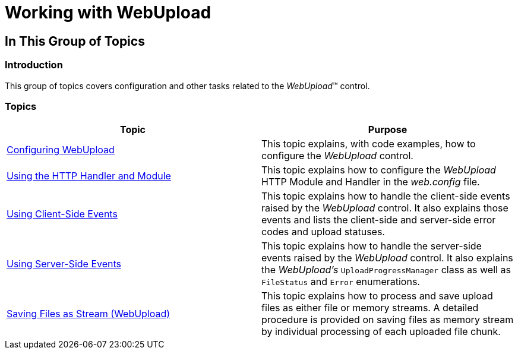 ﻿////

|metadata|
{
    "name": "webupload-working-with-webupload",
    "controlName": ["WebUpload"],
    "tags": [],
    "guid": "42067883-bec1-4be7-977c-b36ec74a201f",  
    "buildFlags": [],
    "createdOn": "2013-03-21T12:05:11.0710808Z"
}
|metadata|
////

= Working with WebUpload

== In This Group of Topics

=== Introduction

This group of topics covers configuration and other tasks related to the  _WebUpload_™ control.

=== Topics

[options="header", cols="a,a"]
|====
|Topic|Purpose

| link:webupload-configuring-webupload.html[Configuring WebUpload]
|This topic explains, with code examples, how to configure the _WebUpload_ control.

| link:webupload-http-module-and-handler.html[Using the HTTP Handler and Module]
|This topic explains how to configure the _WebUpload_ HTTP Module and Handler in the _web.config_ file.

| link:webupload-using-client-side-events.html[Using Client-Side Events]
|This topic explains how to handle the client-side events raised by the _WebUpload_ control. It also explains those events and lists the client-side and server-side error codes and upload statuses.

| link:webupload-using-server-side-events.html[Using Server-Side Events]
|This topic explains how to handle the server-side events raised by the _WebUpload_ control. It also explains the _WebUpload's_ `UploadProgressManager` class as well as `FileStatus` and `Error` enumerations.

| link:webupload-saving-files-as-stream.html[Saving Files as Stream (WebUpload)]
|This topic explains how to process and save upload files as either file or memory streams. A detailed procedure is provided on saving files as memory stream by individual processing of each uploaded file chunk.

|====